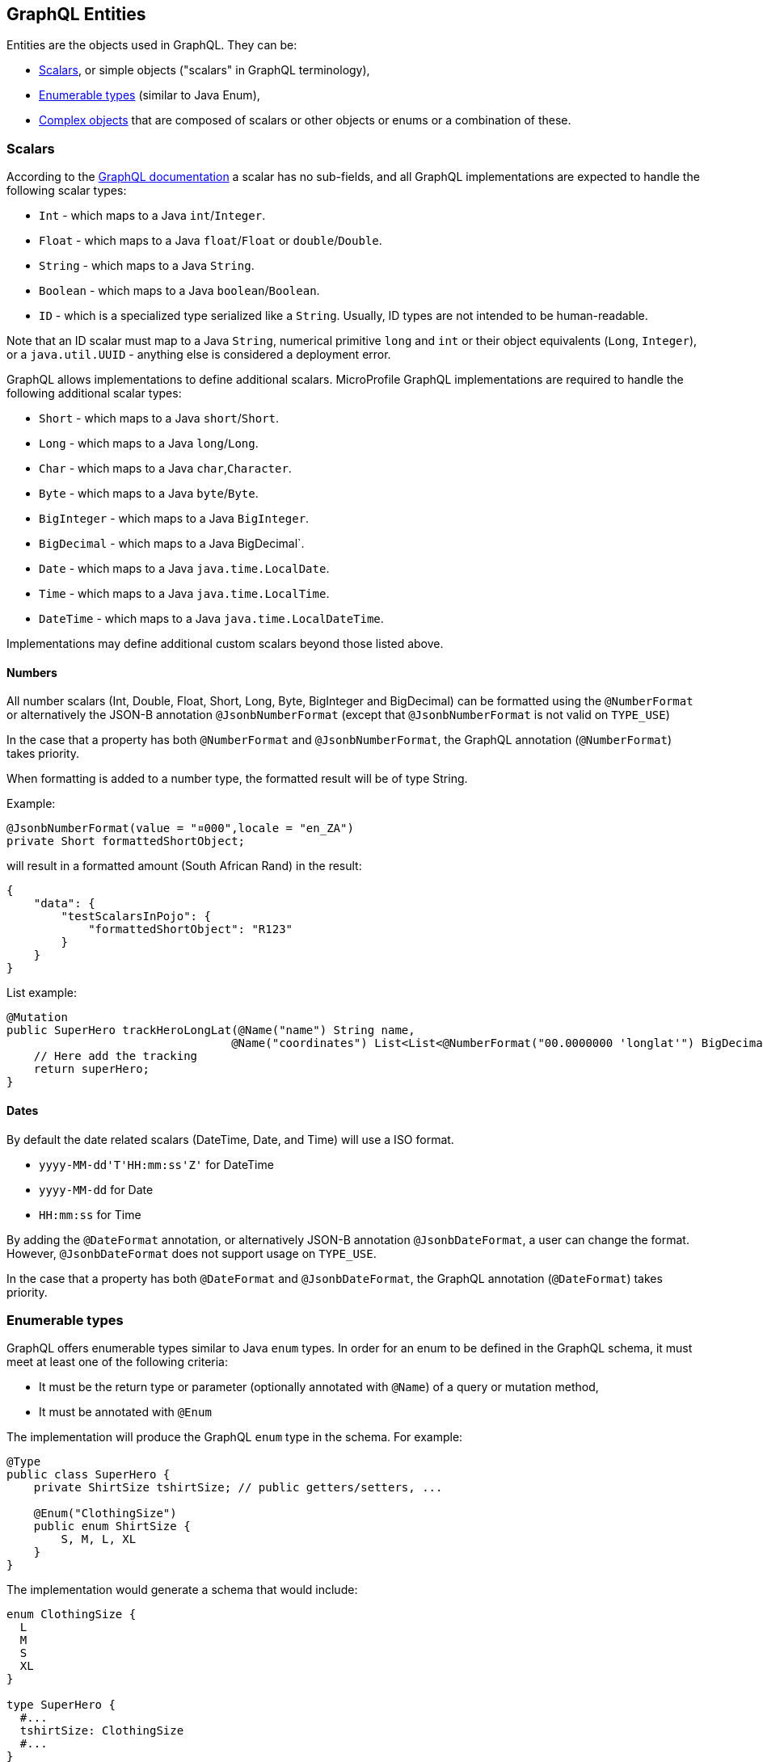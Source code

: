 //
// Copyright (c) 2020 Contributors to the Eclipse Foundation
//
// Licensed under the Apache License, Version 2.0 (the "License");
// you may not use this file except in compliance with the License.
// You may obtain a copy of the License at
//
//     http://www.apache.org/licenses/LICENSE-2.0
//
// Unless required by applicable law or agreed to in writing, software
// distributed under the License is distributed on an "AS IS" BASIS,
// WITHOUT WARRANTIES OR CONDITIONS OF ANY KIND, either express or implied.
// See the License for the specific language governing permissions and
// limitations under the License.
//

[[entities]]
== GraphQL Entities

Entities are the objects used in GraphQL. They can be:

- <<scalars>>, or simple objects ("scalars" in GraphQL terminology), 
- <<enums>> (similar to Java Enum), 
- <<complexobjects>> that are composed of scalars or other objects or enums or a combination of these.

[[scalars]]
=== Scalars

According to the https://graphql.github.io/graphql-spec/draft/#sec-Scalars[GraphQL documentation] a scalar has no
sub-fields, and all GraphQL implementations are expected to handle the following scalar types:

- `Int` - which maps to a Java `int`/`Integer`.
- `Float` - which maps to a Java `float`/`Float` or `double`/`Double`.
- `String` - which maps to a Java `String`.
- `Boolean` - which maps to a Java `boolean`/`Boolean`.
- `ID` - which is a specialized type serialized like a `String`. Usually, ID types are not intended to be human-readable.

Note that an ID scalar must map to a Java `String`, numerical primitive `long` and `int` or their
object equivalents (`Long`, `Integer`), or a `java.util.UUID` - anything else is considered a
deployment error.

GraphQL allows implementations to define additional scalars. MicroProfile GraphQL implementations are required to
handle the following additional scalar types:

- `Short` - which maps to a Java `short`/`Short`.
- `Long` - which maps to a Java `long`/`Long`.
- `Char` - which maps to a Java `char`,`Character`.
- `Byte` - which maps to a Java `byte`/`Byte`.
- `BigInteger` - which maps to a Java `BigInteger`.
- `BigDecimal` - which maps to a Java BigDecimal`.
- `Date` - which maps to a Java `java.time.LocalDate`.
- `Time` - which maps to a Java `java.time.LocalTime`.
- `DateTime` - which maps to a Java `java.time.LocalDateTime`.

Implementations may define additional custom scalars beyond those listed above.

==== Numbers
All number scalars (Int, Double, Float, Short, Long, Byte, BigInteger and BigDecimal) can be formatted
using the `@NumberFormat` or alternatively the JSON-B annotation `@JsonbNumberFormat` (except that `@JsonbNumberFormat` is not valid on `TYPE_USE`)

In the case that a property has both `@NumberFormat` and `@JsonbNumberFormat`, the GraphQL annotation (`@NumberFormat`) takes priority.

When formatting is added to a number type, the formatted result will be of type String.

Example:
[source,java,numbered]
----
@JsonbNumberFormat(value = "¤000",locale = "en_ZA")
private Short formattedShortObject;
----

will result in a formatted amount (South African Rand) in the result:
[source,json,numbered]
----
{
    "data": {
        "testScalarsInPojo": {        
            "formattedShortObject": "R123"
        }
    }
}
----

List example:
[source,java,numbered]
----
@Mutation
public SuperHero trackHeroLongLat(@Name("name") String name,
                                 @Name("coordinates") List<List<@NumberFormat("00.0000000 'longlat'") BigDecimal>> coordinates) throws UnknownHeroException {
    // Here add the tracking
    return superHero;
}
----

==== Dates
By default the date related scalars (DateTime, Date, and Time) will use a ISO format.

- `yyyy-MM-dd\'T\'HH:mm:ss\'Z'` for DateTime
- `yyyy-MM-dd` for Date
- `HH:mm:ss` for Time 

By adding the `@DateFormat` annotation, or alternatively JSON-B annotation `@JsonbDateFormat`, a user can change the format. However, `@JsonbDateFormat` does not 
support usage on `TYPE_USE`.

In the case that a property has both `@DateFormat` and `@JsonbDateFormat`, the GraphQL annotation (`@DateFormat`) takes priority.

// ==== Custom user defined scalars (v1.1)
// @TODO: Define how to create your own scalar.

[[enums]]
=== Enumerable types

GraphQL offers enumerable types similar to Java `enum` types. 
In order for an enum to be defined in the GraphQL schema, it must meet at least one of the following criteria:

- It must be the return type or parameter (optionally annotated with `@Name`) of a query or mutation method,
- It must be annotated with `@Enum`

The implementation will produce the GraphQL `enum` type in
the schema. For example:

[source,java,numbered]
----
@Type
public class SuperHero {
    private ShirtSize tshirtSize; // public getters/setters, ...

    @Enum("ClothingSize")
    public enum ShirtSize {
        S, M, L, XL
    }
}
----

The implementation would generate a schema that would include:

[source,graphql,numbered]
----
enum ClothingSize {
  L
  M
  S
  XL
}

type SuperHero {
  #...
  tshirtSize: ClothingSize
  #...
}

input SuperHeroInput
  #...
  tshirtSize: ClothingSize
  #...
}
#...
----

When using an enumerated type, it is considered a validation error when the client enters a value that is not included
in the enumerated type.

[[complexobjects]]
=== Complex objects

In order for an entity class to be defined in the GraphQL schema, it must meet at least one of the following criteria:

- It must be the return type or parameter (optionally annotated with `@Name`) of a query or mutation method,
- It must be annotated with `@Type`,
- It must be annotated with `@Input`

Any Plain Old Java Object (POJO) can be an entity.  No special annotations are required. Implementations of MicroProfile
GraphQL must use JSON-B to serialize and deserialize entities to JSON, so it is possible to further define entities
using JSON-B annotations.

If the entity cannot be serialized by JSON-B, the implementation must return in an internal server error to the client.

[[types]]
==== Types vs Input

GraphQL differentiates types from input types.  Input types are entities that are sent by the client as arguments to
queries or mutations. Types are entities that are sent from the server to the client as return types from queries or
mutations.

In many cases the same Java type can be used for input (sent _from_ the client) and output (sent _to_ the client), but
there are cases where an application may need two different Java types to handle input and output.

The `@Type` annotation is used for output entities while the `@Input` annotation is used for input entities.

Normally these annotations are unnecessary if the type can be serialized and/or deserialized by JSON-B, and if the type
is specified in a query or mutation method. These annotations can be used to specify the name of the type in the GraphQL
schema; by default, the entity name in the schema will be the same as the simple class name of the entity type for
output types; for input types, the simple class name is used with "Input" appended. Thus, an entity class named 
`com.mypkg.Tree` would create a GraphQL schema type called "Tree" and an input type called "TreeInput".

==== Java interfaces as GraphQL entity types

It is possible for entities (types and input types) to be defined as a Java interfaces. In order for JSON-B to
deserialize an interface, the interface may need a `JsonbDeserializer` in order to instantiate a concrete type.

==== GraphQL interfaces

GraphQL interfaces are very similar in concept to Java interfaces, in that other types may implement an interface. This
allows the GraphQL schema to better align with the Java application's model and allows clients to retrieve the same data
(fields) on multiple different entity types.  GraphQL interfaces are created with a Java interface type is annotated
with `@Interface`. The MP GraphQL implementation must then generate a schema where every class in the application that
implements that Java interface must have a type in the schema that implements the GraphQL interface. For example:

[source,java,numbered]
----
@Interface
public interface Character {
    public String getName();
}

public class SuperHero implements Character {

    private String name;

    @Override
    @Description("Name of hero")
    public String getName() { return name; }

    // ...
}

public class Villain implements Character {

    private String name;

    @Override
    @Description("Name of villain")
    public String getName() { return name; }

    // ...
}
----

This should generate a schema like:

[source,graphql,numbered]
----
interface Character {
  name: String
}

type SuperHero implements Character {
  #Name of hero
  name: String
  #...
}

type Villain implements Character {
  #Name of villain
  name: String
  #...
}
----

==== Limitations

===== Generic types

TODO: info on limitations to generic types (collections only?)

[[fields]]
==== Fields

Fields in GraphQL are similar to fields in Java in that they are a child of a single entity.  Thus, Java fields on
entity classes are, by default, GraphQL fields of that entity. It is also possible for GraphQL fields that are not part
of the Java entity object to be represented as a field of the GraphQL entity.  This is because all GraphQL fields are
also queries.

Consider the following example:

[source,java,numbered]
----
public class SuperHero {
    private String name;
    private String realName;
    private List<String> superPowers;
    // ...
}
----

The Java fields, `name`, `realName` and `superPowers` are all GraphQL fields of the `SuperHero` entity type. Now
consider this example:

[source,java,numbered]
----
@GraphQLApi
public class MyQueries {

    public Location currentLocation(@Source SuperHero hero) {
        return getLocationForHero(hero.getName());
    }
    // ...
}
----

The above query adds a new field to the `SuperHero` GraphQL entity type, called `currentLocation`.  This field is not 
part of the `SuperHero` Java class, but _is_ part of the GraphQL entity.  This association is made by using the
`@Source` annotation. Also note that the `currentLocation` method will only be invoked if the client requests the
`currentLocation` field in the query. This is a useful way to prevent looking up data on the server that the client is
not interested in.

Above will add a field to the SuperHero type in the Schema:

[source,graphql,numbered]
----
type SuperHero {
    #...
    currentLocation: String
    #...
}
----

You can also choose to expose the method containing the `@Source` annotation as a top-level `Query` by adding the `@Query` annotation:

[source,java,numbered]
----
@GraphQLApi
public class MyQueries {
    
    @Query
    public Location currentLocation(@Source SuperHero hero) {
        return getLocationForHero(hero.getName());
    }
    // ...
}
----

Above will create the field on SuperHero as described before, and will also add a Query like this:

[source,graphql,numbered]
----
#Query root
type Query {
    #...
    currentLocation(arg0: SuperHeroInput): String
    #...
}
----

Users can use the `@Name` annotation to specify a different field name for the field in the GraphQL
schema. For example:

[source,java,numbered]
----
public class Widget {

    @Name("cost")
    private float price;
    // ... public getters/setters
}
----

This would result in a schema that looks something like:

[source,graphql,numbered]
----
type Widget {
    cost: Float!
}
input WidgetInput {
    cost: Float!
}
----

By putting the `@Name` annotation on the `getter` method, rather than the field, the name will only apply to the `Type`, eg:

[source,java,numbered]
----
public class Widget {

    private float price;
    
    @Name("cost")
    public float getPrice(){
        return this.price;
    }

    public void setPrice(float price){
        this.price = price;
    }
}
----

This would result in a schema that looks something like:

[source,graphql,numbered]
----
type Widget {
    cost: Float!
}
input WidgetInput {
    price: Float!
}
----

The input type keeps the default field name. Similarly, when the `@Name` annotation is only placed on the `setter` method, the name will only apply to the `Input`, eg:

[source,java,numbered]
----
public class Widget {

    private float price;
    
    public float getPrice(){
        return this.price;
    }

    @Name("cost")
    public void setPrice(float price){
        this.price = price;
    }
}
----

This would result in a schema that looks something like:

[source,graphql,numbered]
----
type Widget {
    price: Float!
}
input WidgetInput {
    cost: Float!
}
----

When the default name is used, i.e, there is no annotation specifying the name, the field name will always be used, and not the method name. 

The same applies to `Query` and `Mutation` methods. If that method starts with `get`, `set` or `is`, that will be removed when determining the name. Eg:

[source,java,numbered]
----
@GraphQLApi
public class MyQueries {

    @Query
    public Location getCurrentLocation(@Source SuperHero hero) {
        // ...
    }
}
----

This would result in a schema that looks something like this:
 
[source,graphql,numbered]
----
#Query root
type Query {
  #...
  currentLocation(arg0: SuperHeroInput): String
  #...
}
----

Note that the `get` is removed from the name in the schema.

Even though `@Name` is not required on an input argument for a `@Query` or `@Mutation`, it is strongly recommended
as it is the only guaranteed portable way to ensure the argument names.

If no name is provided using the `@Name` annotation and the user compiled the application class with the `-parameters` option, 
then the implementation should use the Java parameter names as the schema argument names.

Example recommended argument usage (with annotation):

[source,java,numbered]
----
@Query
public SuperHero superHero(@Name("name") String name) {
    return heroDB.getHero(name);
}
----

Above will result in:

[source,graphql,numbered]
----
#Query root
type Query {
  # ...
  superHero(name: String): SuperHero
  # ...
----

If the `@Name` annotation is not present, and the user did not compile with the `-parameters` option, 
the generated schema will use generic argument names like `arg0`, `arg1` and so on.

Example argument usage (with no annotation):

[source,java,numbered]
----
@Query
public SuperHero superHero(String name) {
    return heroDB.getHero(name);
}
----

Above will result in:

[source,graphql,numbered]
----
#Query root
type Query {
  # ...
  superHero(arg0: String): SuperHero
  # ...
----

When adding a `@Name` to a `@Source` method, you can name the field that should be added to the type, eg:

[source,java,numbered]
----
@GraphQLApi
public class MyQueries {

    @Name("heroLocation")
    public Location getCurrentLocation(@Source SuperHero hero) {
        // ...
    }
}
----

Above will result in the schema like this:

[source,graphql,numbered]
----
type SuperHero {
    #...
    heroLocation: String
    #...
}
----

Also making this a `Query` by adding the `@Query` annotation:

[source,java,numbered]
----
@GraphQLApi
public class MyQueries {
    
    @Query
    @Name("heroLocation")
    public Location getCurrentLocation(@Source SuperHero hero) {
        // ...
    }
}
----

will result in:

[source,graphql,numbered]
----
#Query root
type Query {
    #...
    heroLocation(arg0: SuperHeroInput): String
    #...
}
----

If you want the field name generated in `SuperHero` and the query name to be different, you can name the Query like this:

[source,java,numbered]
----
@GraphQLApi
public class MyQueries {
    
    @Query("locationQuery")
    @Name("heroLocation")
    public Location getCurrentLocation(@Source SuperHero hero) {
        // ...
    }
}
----

will result in:

[source,graphql,numbered]
----
#Query root
type Query {
    #...
    locationQuery(arg0: SuperHeroInput): String
    #...
}

type SuperHero {
    #...
    heroLocation: String
    #...
}
----

As with any argument, you can also name the argument in the above scenario:

[source,java,numbered]
----
@GraphQLApi
public class MyQueries {
    
    @Query("locationQuery")
    public Location getCurrentLocation(@Name("heroInput") @Source SuperHero hero) {
        // ...
    }
}
----

will result in:

[source,graphql,numbered]
----
#Query root
type Query {
    #...
    locationQuery(heroInput: SuperHeroInput): String
    #...
}
----

=== Other annotations available on Complex Objects

==== Description

The `@Description` annotation can be used to provide comments in the generated schema for entity types (both input and
output types) and fields.

==== Default Values

The `@DefaultValue` annotation may be used to specify a value in an input type to be used if the client did not specify
a value. Default values may only be specified on input types and method parameters and will have no
effect if specified on output types.  The value specified in this annotation may be plain text for Java primitives and 
`String` types or JSON for complex types.

==== Ignorable fields

There may be cases where a developer wants to use a class as a GraphQL type or input type, but use fields that should
not be part of the exposed schema. The `@Ignore` annotation can be placed on the field to prevent it from being part of
the schema.

If the `@Ignore` annotation is placed on the field itself, then the field will be excluded from both the input and 
output types in the generated schema.  If the annotation is only placed on the "getter" method, then it will only be
excluded from the input type.  If the annotation is only placed on the "setter" method, then it will only be excluded
from the output type.

==== Non-nullable fields

The GraphQL specification states that fields may be marked as non-nullable - usually the field's type is marked with an
exclamation point to indicate that null values are not allowed.  Non-nullable fields may be present on types and input
types, providing the client with the proper expectations for providing an input type and that they can expect a non-null
value on the return type. If the client sends a null value for a required (non-nullable) field or sends an entity with
the required (non-nullable) field unspecified, the implementation should respond with a validation error. Likewise, the
implementation should return an error if a null is returned for a required (non-nullable) field from the application
code.

By default all GraphQL fields generated from Java primitive properties (`boolean`, `int`, `double`, etc.) will
automatically be marked as required.  If a Java primitive property has a `@DefaultValue` annotation value, then null is
allowed, but the implementation is expected to convert the value to be the default value specified in the annotation.

By default, all GraphQL fields generated from non-primitive properties will be considered nullable. A user may specify
that a field is required/non-nullable by adding the `@NonNull` annotation. This annotation may be applied to an entity's
getter method, setter method or field. The placement will determine whether it applies to the type, input type or both,
respectively.

Example, placing the annotation on the field: 

[source,java,numbered]
----
public class Item {
    // ...
    @NonNull
    private String name;
    // ....
----

Will result in both the Type and Input to be marked not null (!):

[source,graphql,numbered]
----
input ItemInput {
  name: String!
  # ...
}

type Item {
  name: String!
  #...  
}
----

The annotation can also be use to indicate that elements in a collection can not be null, example:

[source,java,numbered]
----
public class SuperHero {
    // ...
    private List<@NonNull String> superPowers;
    // ...
}
----

This indicated that superPowers can be null, but if it's not, then it must only contain non-null entries.

The code above will result in a schema entry like this:

[source,graphql,numbered]
----
type SuperHero {
  superPowers: [String!]
  # ...
}

input SuperHeroInput {
  superPowers: [String!]
  #...
}
----

Adding this only on the setter will only mark the input as non null and on the getter the type.
Placing a `@NonNull` on the List can also makes the actual list non null. 

The implementation should ignore a `@NonNull` annotation when it is on the same field or setter method that also
contains `@DefaultValue` annotation, as the "null" value would result in the default value being used.

One drawback to using non-nullable fields is that if there is an error loading a child field, that error could propagate
itself up causing the field to be null - and since this is itself an error condition, the implementation must return
the non-null field error, which means that the implementation would not be able to send partial results for other child
fields.
